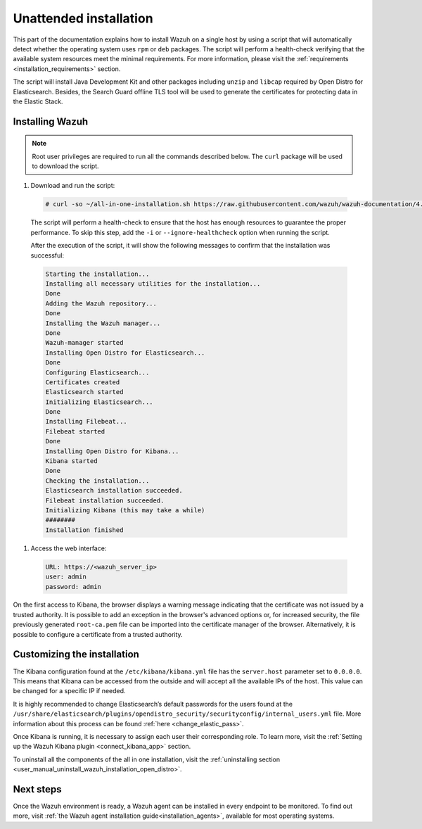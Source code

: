 .. Copyright (C) 2021 Wazuh, Inc.

Unattended installation
=======================

This part of the documentation explains how to install Wazuh on a single host by using a script that will automatically detect whether the operating system uses ``rpm`` or ``deb`` packages.
The script will perform a health-check verifying that the available system resources meet the minimal requirements. For more information, please visit the :ref:`requirements <installation_requirements>` section.

The script will install Java Development Kit and other packages including ``unzip`` and ``libcap`` required by Open Distro for Elasticsearch. Besides, the Search Guard offline TLS tool will be used to generate the certificates for protecting data in the Elastic Stack.

Installing Wazuh
----------------

.. note:: Root user privileges are required to run all the commands described below. The ``curl`` package will be used to download the script. 


#. Download and run the script:

  .. code-block:: console

    # curl -so ~/all-in-one-installation.sh https://raw.githubusercontent.com/wazuh/wazuh-documentation/4.0/resources/open-distro/unattended-installation/all-in-one-installation.sh && bash ~/all-in-one-installation.sh

  The script will perform a health-check to ensure that the host has enough resources to guarantee the proper performance. To skip this step, add the ``-i`` or ``--ignore-healthcheck`` option when running the script.

  After the execution of the script, it will show the following messages to confirm that the installation was successful:

  .. code-block:: none
    :class: output

    Starting the installation...
    Installing all necessary utilities for the installation...
    Done
    Adding the Wazuh repository...
    Done
    Installing the Wazuh manager...
    Done
    Wazuh-manager started
    Installing Open Distro for Elasticsearch...
    Done
    Configuring Elasticsearch...
    Certificates created
    Elasticsearch started
    Initializing Elasticsearch...
    Done
    Installing Filebeat...
    Filebeat started
    Done
    Installing Open Distro for Kibana...
    Kibana started
    Done
    Checking the installation...
    Elasticsearch installation succeeded.
    Filebeat installation succeeded.
    Initializing Kibana (this may take a while)
    ########
    Installation finished

#. Access the web interface: 

  .. code-block:: none

      URL: https://<wazuh_server_ip>
      user: admin
      password: admin

On the first access to Kibana, the browser displays a warning message indicating that the certificate was not issued by a trusted authority. It is possible to add an exception in the browser's advanced options or, for increased security, the file previously generated ``root-ca.pem``  file  can be imported into the certificate manager of the browser. Alternatively, it is possible to configure a certificate from a trusted authority.


Customizing the installation
----------------------------

The Kibana configuration found at the ``/etc/kibana/kibana.yml`` file has the ``server.host`` parameter set to ``0.0.0.0``. This means that Kibana can be accessed from the outside and will accept all the available IPs of the host.  This value can be changed for a specific IP if needed.

It is highly recommended to change Elasticsearch’s default passwords for the users found at the ``/usr/share/elasticsearch/plugins/opendistro_security/securityconfig/internal_users.yml`` file. More information about this process can be found :ref:`here <change_elastic_pass>`.

Once Kibana is running, it is necessary to assign each user their corresponding role. To learn more, visit the :ref:`Setting up the Wazuh Kibana plugin <connect_kibana_app>` section. 

To uninstall all the components of the all in one installation, visit the :ref:`uninstalling section <user_manual_uninstall_wazuh_installation_open_distro>`.

Next steps
----------

Once the Wazuh environment is ready, a Wazuh agent can be installed in every endpoint to be monitored. To find out more, visit :ref:`the Wazuh agent installation guide<installation_agents>`, available for most operating systems.